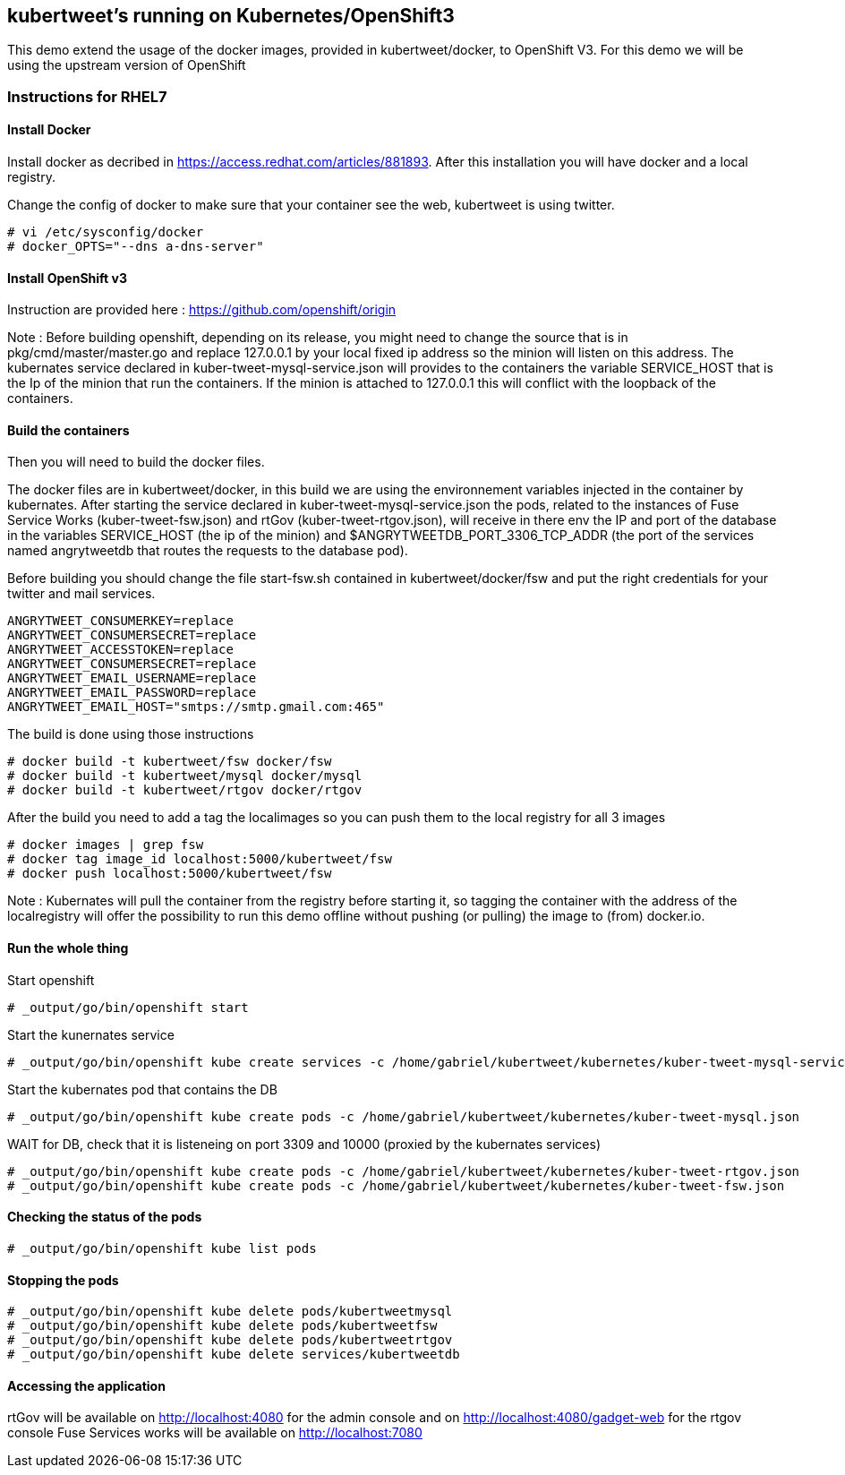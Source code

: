 :numbered!:

== kubertweet's running on Kubernetes/OpenShift3

This demo extend the usage of the docker images, provided in kubertweet/docker, to OpenShift V3. 
For this demo we will be using the upstream version of OpenShift

=== Instructions for RHEL7

==== Install Docker 

Install docker as decribed in https://access.redhat.com/articles/881893. After this installation you will have docker and a local registry. 

Change the config of docker to make sure that your container see the web, kubertweet is using twitter.

----
# vi /etc/sysconfig/docker
# docker_OPTS="--dns a-dns-server"
----

==== Install OpenShift v3
Instruction are provided here : https://github.com/openshift/origin

Note : Before building openshift, depending on its release, you might need to change the source that is in pkg/cmd/master/master.go and replace 127.0.0.1 by your local fixed ip address so the minion will listen on this address.
The kubernates service declared in kuber-tweet-mysql-service.json will provides to the containers the variable SERVICE_HOST that is the Ip of the minion that run the containers. If the minion is attached to 127.0.0.1 this will conflict with the loopback of the containers.

==== Build the containers
Then you will need to build the docker files. 

The docker files are in kubertweet/docker, in this build we are using the environnement variables injected in the container by kubernates. 
After starting the service declared in kuber-tweet-mysql-service.json the pods, related to the instances of Fuse Service Works (kuber-tweet-fsw.json) and rtGov (kuber-tweet-rtgov.json), will receive in there env the IP and port of the database in the variables SERVICE_HOST (the ip of the minion) and $ANGRYTWEETDB_PORT_3306_TCP_ADDR (the port of the services named angrytweetdb that routes the requests to the database pod).

Before building you should change the file start-fsw.sh contained in kubertweet/docker/fsw and put the right credentials for your twitter and mail services.


----
ANGRYTWEET_CONSUMERKEY=replace 
ANGRYTWEET_CONSUMERSECRET=replace 
ANGRYTWEET_ACCESSTOKEN=replace 
ANGRYTWEET_CONSUMERSECRET=replace 
ANGRYTWEET_EMAIL_USERNAME=replace 
ANGRYTWEET_EMAIL_PASSWORD=replace 
ANGRYTWEET_EMAIL_HOST="smtps://smtp.gmail.com:465"
----
The build is done using those instructions

----
# docker build -t kubertweet/fsw docker/fsw
# docker build -t kubertweet/mysql docker/mysql
# docker build -t kubertweet/rtgov docker/rtgov
----

After the build you need to add a tag the localimages so you can push them to the local registry for all 3 images

----
# docker images | grep fsw 
# docker tag image_id localhost:5000/kubertweet/fsw
# docker push localhost:5000/kubertweet/fsw
----

Note : Kubernates will pull the container from the registry before starting it, so tagging the container with the address of the localregistry will offer the possibility to run this demo offline without pushing (or pulling) the image to (from) docker.io.

==== Run the whole thing

Start openshift
----
# _output/go/bin/openshift start
----

Start the kunernates service

----
# _output/go/bin/openshift kube create services -c /home/gabriel/kubertweet/kubernetes/kuber-tweet-mysql-service.json
----

Start the kubernates pod that contains the DB
----
# _output/go/bin/openshift kube create pods -c /home/gabriel/kubertweet/kubernetes/kuber-tweet-mysql.json
----

WAIT for DB, check that it is listeneing on port 3309 and 10000 (proxied by the kubernates services) 

----
# _output/go/bin/openshift kube create pods -c /home/gabriel/kubertweet/kubernetes/kuber-tweet-rtgov.json
# _output/go/bin/openshift kube create pods -c /home/gabriel/kubertweet/kubernetes/kuber-tweet-fsw.json
----

==== Checking the status of the pods

----
# _output/go/bin/openshift kube list pods
----

==== Stopping the pods

----
# _output/go/bin/openshift kube delete pods/kubertweetmysql
# _output/go/bin/openshift kube delete pods/kubertweetfsw
# _output/go/bin/openshift kube delete pods/kubertweetrtgov
# _output/go/bin/openshift kube delete services/kubertweetdb
----

==== Accessing the application
rtGov will be available on http://localhost:4080 for the admin console and on http://localhost:4080/gadget-web for the rtgov console
Fuse Services works will be available on http://localhost:7080


